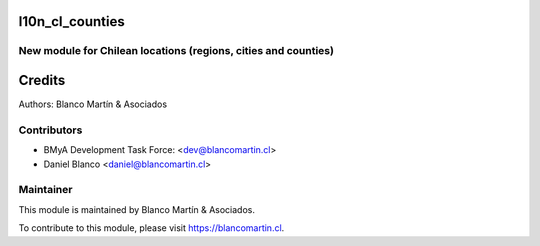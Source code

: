 .. image:: https://img.shields.io/badge/licence-LGPL--3-blue.png
   :target: http://www.gnu.org/licenses/lgpl-3.0-standalone.html
   :alt: License: LGPL-3


================
l10n_cl_counties
================

New module for Chilean locations (regions, cities and counties)
---------------------------------------------------------------


=======
Credits
=======

Authors:
Blanco Martín & Asociados


Contributors
------------

* BMyA Development Task Force: <dev@blancomartin.cl>
* Daniel Blanco <daniel@blancomartin.cl>

Maintainer
----------

.. image:: https://blancomartin.cl/logo.png
   :alt: Blanco Martin y Asociados' logo
   :target: https://blancomartin.cl


This module is maintained by Blanco Martín & Asociados.

To contribute to this module, please visit https://blancomartin.cl.
